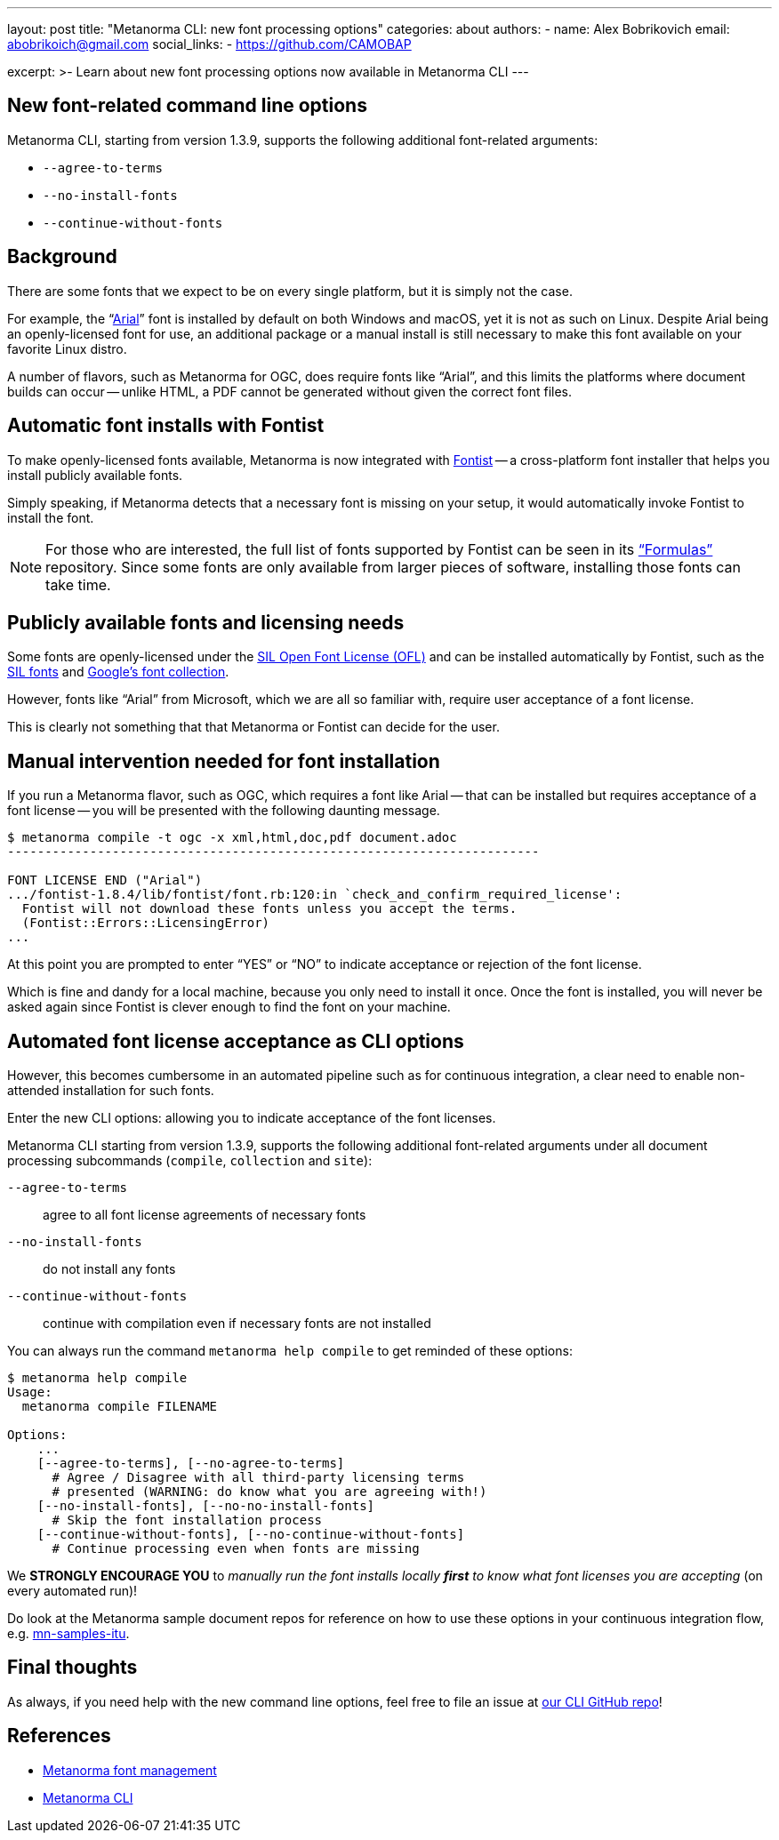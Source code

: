 ---
layout: post
title: "Metanorma CLI: new font processing options"
categories: about
authors:
  - name: Alex Bobrikovich
    email: abobrikoich@gmail.com
    social_links:
      - https://github.com/CAMOBAP

excerpt: >-
  Learn about new font processing options now available in Metanorma CLI
---

== New font-related command line options

Metanorma CLI, starting from version 1.3.9, supports the following additional
font-related arguments:

* `--agree-to-terms`
* `--no-install-fonts`
* `--continue-without-fonts`

== Background

There are some fonts that we expect to be on every single platform, but it is simply not the case.

For example, the "`https://docs.microsoft.com/en-us/typography/font-list/arial[Arial]`"
font is installed by default on both Windows and macOS,
yet it is not as such on Linux. Despite Arial being an openly-licensed font for use,
an additional package or a manual install is still necessary to make
this font available on your favorite Linux distro.

A number of flavors, such as Metanorma for OGC, does require fonts like "`Arial`", and this limits
the platforms where document builds can occur -- unlike HTML, a PDF cannot be generated without
given the correct font files.


== Automatic font installs with Fontist

To make openly-licensed fonts available, Metanorma is now integrated with
https://github.com/fontist/fontist[Fontist] --
a cross-platform font installer that helps you install publicly available fonts.

Simply speaking, if Metanorma detects that a necessary font is missing on your
setup, it would automatically invoke Fontist to install the font.

NOTE: For those who are interested, the full list of fonts supported
by Fontist can be seen in its https://github.com/fontist/formulas["`Formulas`"]
repository. Since some fonts are only available from larger pieces
of software, installing those fonts can take time.


== Publicly available fonts and licensing needs

Some fonts are openly-licensed under the https://scripts.sil.org/OFL[SIL Open Font License (OFL)]
and can be installed automatically by Fontist, such
as the https://software.sil.org/fonts/[SIL fonts] and https://fonts.google.com[Google's font collection].

However, fonts like "`Arial`" from Microsoft, which we are all so familiar with,
require user acceptance of a font license.

This is clearly not something that that Metanorma or Fontist can decide for the user.


== Manual intervention needed for font installation

If you run a Metanorma flavor, such as OGC, which requires a font like Arial --
that can be installed but requires acceptance of a font license --
you will be presented with the following daunting message.

[source,console]
----
$ metanorma compile -t ogc -x xml,html,doc,pdf document.adoc
-----------------------------------------------------------------------

FONT LICENSE END ("Arial")
.../fontist-1.8.4/lib/fontist/font.rb:120:in `check_and_confirm_required_license':
  Fontist will not download these fonts unless you accept the terms.
  (Fontist::Errors::LicensingError)
...
----

At this point you are prompted to enter "`YES`" or "`NO`" to indicate
acceptance or rejection of the font license.

Which is fine and dandy for a local machine, because you only need
to install it once. Once the font is installed, you will never be
asked again since Fontist is clever enough to find the font
on your machine.


== Automated font license acceptance as CLI options

However, this becomes cumbersome in an automated pipeline such as for continuous integration,
a clear need to enable non-attended installation for such fonts.

Enter the new CLI options: allowing you to indicate acceptance
of the font licenses.

Metanorma CLI starting from version 1.3.9, supports the following additional
font-related arguments under all document processing subcommands
(`compile`, `collection` and `site`):

`--agree-to-terms`::  agree to all font license agreements of necessary fonts
`--no-install-fonts`:: do not install any fonts
`--continue-without-fonts`:: continue with compilation even if necessary fonts are not installed

You can always run the command `metanorma help compile` to get
reminded of these options:

[source,sh]
----
$ metanorma help compile
Usage:
  metanorma compile FILENAME

Options:
    ...
    [--agree-to-terms], [--no-agree-to-terms]
      # Agree / Disagree with all third-party licensing terms
      # presented (WARNING: do know what you are agreeing with!)
    [--no-install-fonts], [--no-no-install-fonts]
      # Skip the font installation process
    [--continue-without-fonts], [--no-continue-without-fonts]
      # Continue processing even when fonts are missing
----


We *STRONGLY ENCOURAGE YOU* to _manually run the font installs locally
*first* to know what font licenses you are accepting_ (on every automated run)!

Do look at the Metanorma sample document repos for reference
on how to use these options in your continuous integration flow, e.g.
https://github.com/metanorma/mn-samples-itu[mn-samples-itu].


== Final thoughts

As always, if you need help with the new command line options,
feel free to file an issue at
https://github.com/metanorma/metanorma-cli[our CLI GitHub repo]!


== References

* link:/topics/building/font-management/[Metanorma font management]
* https://github.com/metanorma/metanorma-cli[Metanorma CLI]
